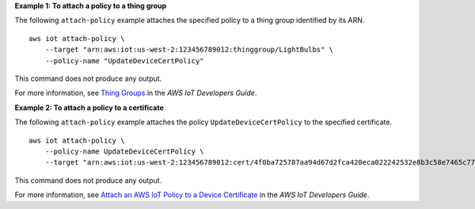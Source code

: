 **Example 1: To attach a policy to a thing group**

The following ``attach-policy`` example attaches the specified policy to a thing group identified by its ARN. ::

    aws iot attach-policy \
        --target "arn:aws:iot:us-west-2:123456789012:thinggroup/LightBulbs" \
        --policy-name "UpdateDeviceCertPolicy"

This command does not produce any output.

For more information, see `Thing Groups <https://docs.aws.amazon.com/iot/latest/developerguide/thing-groups.html>`__ in the *AWS IoT Developers Guide*.

**Example 2: To attach a policy to a certificate**

The following ``attach-policy`` example attaches the policy ``UpdateDeviceCertPolicy`` to the specified certificate. ::

    aws iot attach-policy \
        --policy-name UpdateDeviceCertPolicy \
        --target "arn:aws:iot:us-west-2:123456789012:cert/4f0ba725787aa94d67d2fca420eca022242532e8b3c58e7465c7778b443fd65e"

This command does not produce any output.

For more information, see `Attach an AWS IoT Policy to a Device Certificate <https://docs.aws.amazon.com/iot/latest/developerguide/attach-policy-to-certificate.html>`__ in the *AWS IoT Developers Guide*.
